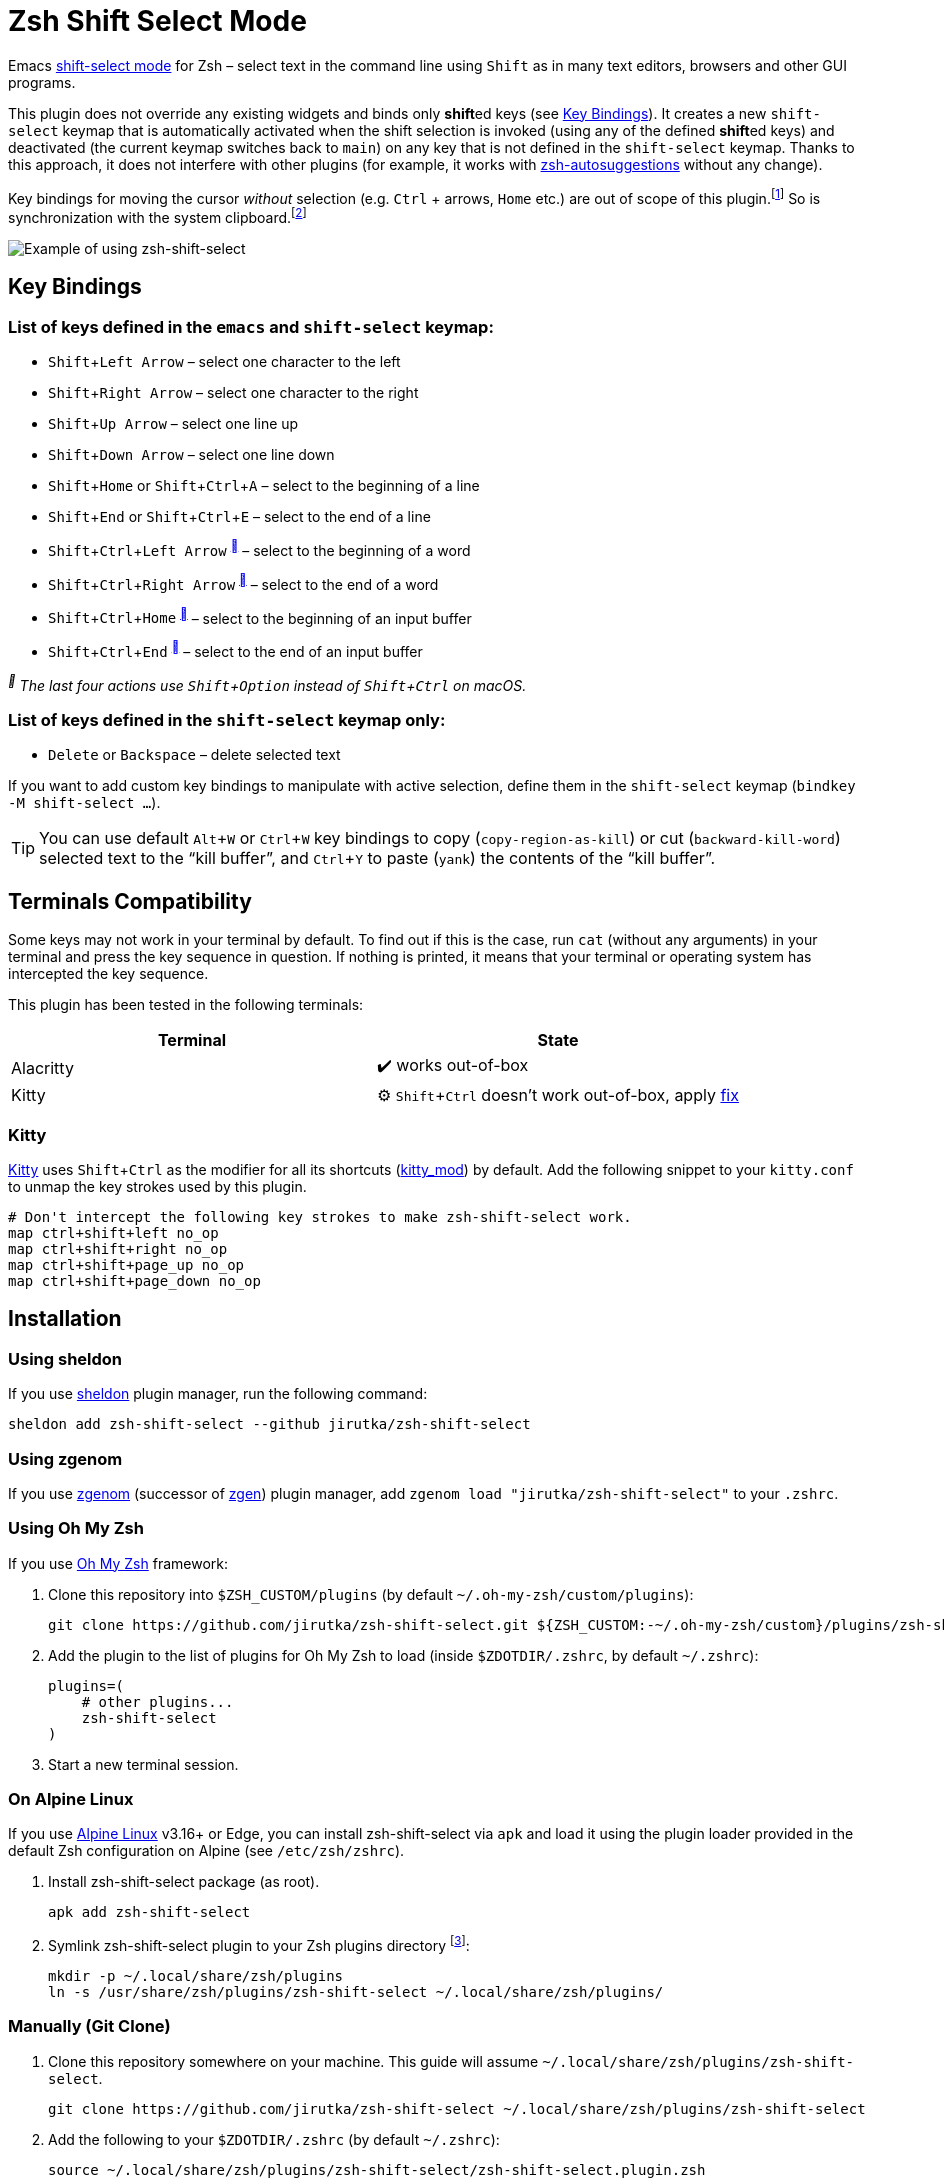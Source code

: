 = Zsh Shift Select Mode
:proj-name: zsh-shift-select
:gh-name: jirutka/{proj-name}
// Enable kbd:[] macro
:experimental:

Emacs https://www.gnu.org/software/emacs/manual/html_node/emacs/Shift-Selection.html[shift-select mode] for Zsh – select text in the command line using kbd:[Shift] as in many text editors, browsers and other GUI programs.

This plugin does not override any existing widgets and binds only **shift**ed keys (see <<Key Bindings>>).
It creates a new `shift-select` keymap that is automatically activated when the shift selection is invoked (using any of the defined **shift**ed keys) and deactivated (the current keymap switches back to `main`) on any key that is not defined in the `shift-select` keymap.
Thanks to this approach, it does not interfere with other plugins (for example, it works with https://github.com/zsh-users/zsh-autosuggestions[zsh-autosuggestions] without any change).

Key bindings for moving the cursor _without_ selection (e.g. kbd:[Ctrl] + arrows, kbd:[Home] etc.) are out of scope of this plugin.footnote:[You can take inspiration from https://github.com/jirutka/alpine-zsh-config/blob/master/zshrc.d/50-key-bindings.zsh[key bindings in alpine-zsh-config].]
So is synchronization with the system clipboard.footnote:[For an example, see https://github.com/jirutka/alpine-zsh-config/blob/master/zshrc.d/70-clipboard.zsh[clipboard integration in alpine-zsh-config].]

image::media/demo.gif[Example of using zsh-shift-select]


== Key Bindings

=== List of keys defined in the `emacs` and `shift-select` keymap:

* kbd:[Shift + Left Arrow] – select one character to the left
* kbd:[Shift + Right Arrow] – select one character to the right
* kbd:[Shift + Up Arrow] – select one line up
* kbd:[Shift + Down Arrow] – select one line down
* kbd:[Shift + Home] or kbd:[Shift + Ctrl + A] – select to the beginning of a line
* kbd:[Shift + End] or kbd:[Shift + Ctrl + E] – select to the end of a line
* kbd:[Shift + Ctrl + Left Arrow] ^<<macos>>^ – select to the beginning of a word
* kbd:[Shift + Ctrl + Right Arrow] ^<<macos>>^ – select to the end of a word
* kbd:[Shift + Ctrl + Home] ^<<macos>>^ – select to the beginning of an input buffer
* kbd:[Shift + Ctrl + End] ^<<macos>>^ – select to the end of an input buffer

[[macos, ]]
_^^ The last four actions use kbd:[Shift + Option] instead of kbd:[Shift + Ctrl] on macOS._


=== List of keys defined in the `shift-select` keymap only:

* kbd:[Delete] or kbd:[Backspace] – delete selected text

If you want to add custom key bindings to manipulate with active selection, define them in the `shift-select` keymap (`bindkey -M shift-select ...`).

TIP: You can use default kbd:[Alt + W] or kbd:[Ctrl + W] key bindings to copy (`copy-region-as-kill`) or cut (`backward-kill-word`) selected text to the “kill buffer”, and kbd:[Ctrl + Y] to paste (`yank`) the contents of the “kill buffer”.


== Terminals Compatibility

Some keys may not work in your terminal by default.
To find out if this is the case, run `cat` (without any arguments) in your terminal and press the key sequence in question.
If nothing is printed, it means that your terminal or operating system has intercepted the key sequence.

This plugin has been tested in the following terminals:

|===
| Terminal  | State

| Alacritty | ✔️ works out-of-box
| Kitty     | ⚙️ kbd:[Shift + Ctrl] doesn’t work out-of-box, apply <<Kitty, fix>>
|===


=== Kitty

https://sw.kovidgoyal.net/kitty/[Kitty] uses kbd:[Shift + Ctrl] as the modifier for all its shortcuts (https://sw.kovidgoyal.net/kitty/conf/#opt-kitty.kitty_mod[kitty_mod]) by default.
Add the following snippet to your `kitty.conf` to unmap the key strokes used by this plugin.

[source]
----
# Don't intercept the following key strokes to make zsh-shift-select work.
map ctrl+shift+left no_op
map ctrl+shift+right no_op
map ctrl+shift+page_up no_op
map ctrl+shift+page_down no_op
----


== Installation

=== Using sheldon

If you use https://github.com/rossmacarthur/sheldon[sheldon] plugin manager, run the following command:

[source, sh, subs="+attributes"]
sheldon add {proj-name} --github {gh-name}


=== Using zgenom

If you use https://github.com/jandamm/zgenom[zgenom] (successor of https://github.com/tarjoilija/zgen[zgen]) plugin manager, add `zgenom load "{gh-name}"` to your `.zshrc`.


=== Using Oh My Zsh

If you use https://github.com/ohmyzsh/ohmyzsh[Oh My Zsh] framework:

. Clone this repository into `$ZSH_CUSTOM/plugins` (by default `~/.oh-my-zsh/custom/plugins`):
+
[source, sh, subs="+attributes"]
git clone https://github.com/{gh-name}.git ${ZSH_CUSTOM:-~/.oh-my-zsh/custom}/plugins/{proj-name}

. Add the plugin to the list of plugins for Oh My Zsh to load (inside `$ZDOTDIR/.zshrc`, by default `~/.zshrc`):
+
[source, sh, subs="+attributes"]
plugins=(
    # other plugins...
    {proj-name}
)

. Start a new terminal session.


=== On Alpine Linux

If you use https://alpinelinux.org/[Alpine Linux] v3.16+ or Edge, you can install {proj-name} via `apk` and load it using the plugin loader provided in the default Zsh configuration on Alpine (see `/etc/zsh/zshrc`).

. Install {proj-name} package (as root).
[source, sh, subs="+attributes"]
apk add {proj-name}

. Symlink {proj-name} plugin to your Zsh plugins directory footnote:[Alternatively, you can add `ZSH_LOAD_SYSTEM_PLUGINS=yes` to your `.zshenv` to automatically load all Zsh plugins installed from Alpine packages.]:
[source, sh, subs="+attributes"]
mkdir -p ~/.local/share/zsh/plugins
ln -s /usr/share/zsh/plugins/{proj-name} ~/.local/share/zsh/plugins/


=== Manually (Git Clone)
:plugin-dir: ~/.local/share/zsh/plugins/{proj-name}

. Clone this repository somewhere on your machine. This guide will assume `{plugin-dir}`.
+
[source, sh, subs="+attributes"]
git clone https://github.com/{gh-name} {plugin-dir}

. Add the following to your `$ZDOTDIR/.zshrc` (by default `~/.zshrc`):
+
[source, sh, subs="+attributes"]
source {plugin-dir}/{proj-name}.plugin.zsh

. Start a new terminal session.


== References

* https://stackoverflow.com/questions/5407916/zsh-zle-shift-selection[Zsh zle shift selection – StackOverflow] (the first inspiration, but the used approach is different)
* https://zsh.sourceforge.io/Doc/Release/Zsh-Line-Editor.html[Zsh Line Editor]


== License

This project is licensed under http://opensource.org/licenses/MIT/[MIT License].
For the full text of the license, see the link:LICENSE[LICENSE] file.
